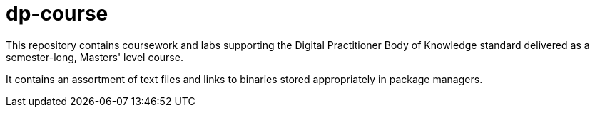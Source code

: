 # dp-course
This repository contains coursework and labs supporting the Digital Practitioner Body of Knowledge standard delivered as a semester-long, Masters' level course. 

It contains an assortment of text files and links to binaries stored appropriately in package managers. 


